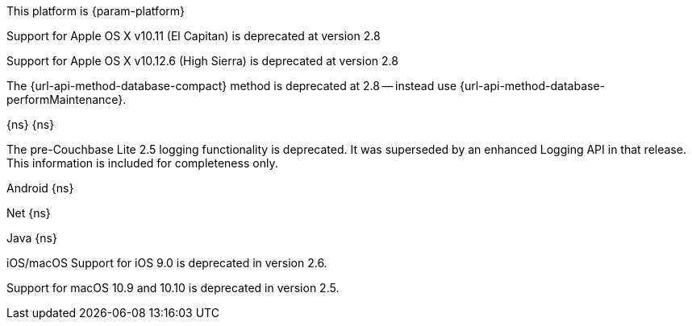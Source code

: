 // NEW AT THIS RELEAsE
This platform is {param-platform}
// tag::new[]
// tag::all-platforms-new[]

// tag::android-new[]

// end::android-new[]

// tag::ios-new[]
Support for Apple OS X v10.11 (El Capitan) is deprecated at version 2.8

// end::ios-new[]
// tag::jvm-new[]
Support for Apple OS X v10.12.6 (High Sierra) is deprecated at version 2.8

// end::jvm-new[]

// tag::net-new[]

// end::net-new[]

// end::all-platforms-new[]

// tag::any-platform-new[]
// Begin DOC-6866
The {url-api-method-database-compact} method is deprecated at 2.8 -- instead use {url-api-method-database-performMaintenance}.

// End DOC-6866

// end::any-platform-new[]

// end::new[]

// tag::eol[]
// tag::all-platforms-eol[]
{ns}
// end::all-platforms-eol[]
// tag::any-platform-eol[]
{ns}
// end::any-platform-eol[]
// end::eol[]

// All current deprecation notices

// tag::ongoing[]

// tag::logging25[]
The pre-Couchbase Lite 2.5 logging functionality is deprecated.
It was superseded by an enhanced Logging API in that release.
This information is included for completeness only.

// end::logging25[]

// tag::any-platform-ongoing[]

// end::any-platform-ongoing[]

// tag::all-platforms-ongoing[]

Android
// tag::android-ongoing[]
{ns}
// end::android-ongoing[]

Net
// tag::net-ongoing[]
// tag::api192021[]
{ns}
// end::api192021[]
// end::net-ongoing[]

Java
// tag::jvm-ongoing[]
// tag::centos-rhel6[]
{ns}
// end::centos-rhel6[]
// end::jvm-ongoing[]

iOS/macOS
// tag::ios-ongoing[]
// tag::ios-sdk-9[]
Support for iOS 9.0 is deprecated in version 2.6.

// end::ios-sdk-9[]
// tag::macos-1091010[]
Support for macOS 10.9 and 10.10 is deprecated in version 2.5.

// end::macos-1091010[]

// tag::objc[]
// end::objc[]

// tag::swift[]
// end::swift[]

// end::ios-ongoing[]

// tag::macos[]

// end::macos[]

// end::all-platforms-ongoing[]
// end::ongoing[]
